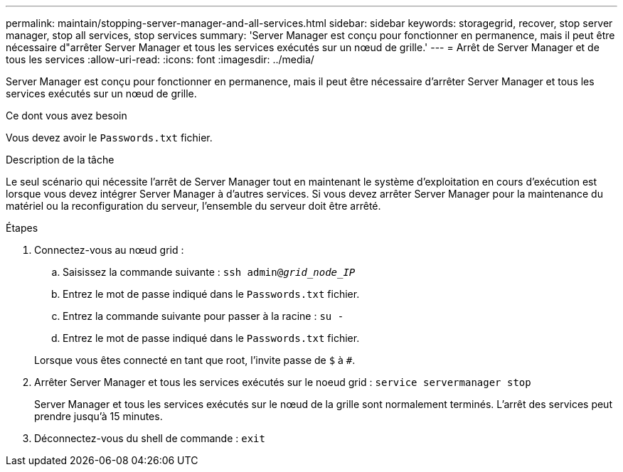 ---
permalink: maintain/stopping-server-manager-and-all-services.html 
sidebar: sidebar 
keywords: storagegrid, recover, stop server manager, stop all services, stop services 
summary: 'Server Manager est conçu pour fonctionner en permanence, mais il peut être nécessaire d"arrêter Server Manager et tous les services exécutés sur un nœud de grille.' 
---
= Arrêt de Server Manager et de tous les services
:allow-uri-read: 
:icons: font
:imagesdir: ../media/


[role="lead"]
Server Manager est conçu pour fonctionner en permanence, mais il peut être nécessaire d'arrêter Server Manager et tous les services exécutés sur un nœud de grille.

.Ce dont vous avez besoin
Vous devez avoir le `Passwords.txt` fichier.

.Description de la tâche
Le seul scénario qui nécessite l'arrêt de Server Manager tout en maintenant le système d'exploitation en cours d'exécution est lorsque vous devez intégrer Server Manager à d'autres services. Si vous devez arrêter Server Manager pour la maintenance du matériel ou la reconfiguration du serveur, l'ensemble du serveur doit être arrêté.

.Étapes
. Connectez-vous au nœud grid :
+
.. Saisissez la commande suivante : `ssh admin@_grid_node_IP_`
.. Entrez le mot de passe indiqué dans le `Passwords.txt` fichier.
.. Entrez la commande suivante pour passer à la racine : `su -`
.. Entrez le mot de passe indiqué dans le `Passwords.txt` fichier.


+
Lorsque vous êtes connecté en tant que root, l'invite passe de `$` à `#`.

. Arrêter Server Manager et tous les services exécutés sur le noeud grid : `service servermanager stop`
+
Server Manager et tous les services exécutés sur le nœud de la grille sont normalement terminés. L'arrêt des services peut prendre jusqu'à 15 minutes.

. Déconnectez-vous du shell de commande : `exit`

